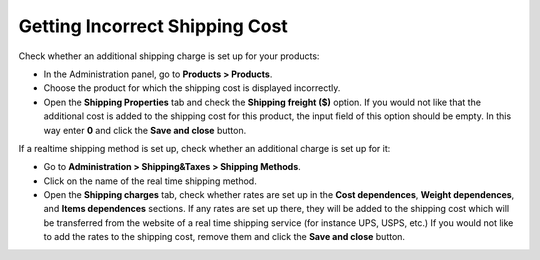 *******************************
Getting Incorrect Shipping Cost
*******************************

Check whether an additional shipping charge is set up for your products:

*	In the Administration panel, go to **Products > Products**.
*   Choose the product for which the shipping cost is displayed incorrectly.
*   Open the **Shipping Properties** tab and check the **Shipping freight ($)** option. If you would not like that the additional cost is added to the shipping cost for this product, the input field of this option should be empty. In this way enter **0** and click the **Save and close** button.

If a realtime shipping method is set up, check whether an additional charge is set up for it:

*   Go to **Administration > Shipping&Taxes > Shipping Methods**.
*   Click on the name of the real time shipping method.
*   Open the **Shipping charges** tab, check whether rates are set up in the **Cost dependences**, **Weight dependences**, and **Items dependences** sections. If any rates are set up there, they will be added to the shipping cost which will be transferred from the website of a real time shipping service (for instance UPS, USPS, etc.) If you would not like to add the rates to the shipping cost, remove them and click the **Save and close** button.

